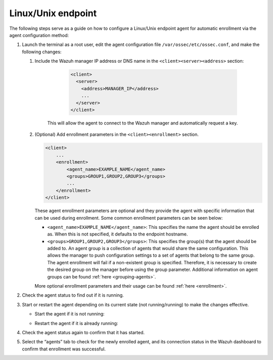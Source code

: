.. Copyright (C) 2022 Wazuh, Inc.

.. meta::
  :description: Learn more about how to register Wazuh agents on Linux, Windows, or macOS X in this section of our documentation.
  
.. _linux-endpoint:

Linux/Unix endpoint
===================

The following steps serve as a guide on how to configure a Linux/Unix endpoint agent for automatic enrollment via the agent configuration method:

#. Launch the terminal as a root user, edit the agent configuration file ``/var/ossec/etc/ossec.conf``, and make the following changes:

   #. Include the Wazuh manager IP address or DNS name in the ``<client><server><address>`` section:

        .. code-block:: xml

          <client>
            <server>
              <address>MANAGER_IP</address>
              ...
            </server>
          </client>

 
       This will allow the agent to connect to the Wazuh manager and automatically request a key.

   #. (Optional) Add enrollment parameters in the ``<client><enrollment>`` section. 

      .. code-block:: xml

        <client>
            ...           
            <enrollment>
                <agent_name>EXAMPLE_NAME</agent_name>
                <groups>GROUP1,GROUP2,GROUP3</groups>
                ...  
            </enrollment>
        </client>


      These agent enrollment parameters are optional and they provide the agent with specific information that can be used during enrollment. Some common enrollment parameters can be seen below:

      - ``<agent_name>EXAMPLE_NAME</agent_name>``: This specifies the name the agent should be enrolled as. When this is not specified, it defaults to the endpoint hostname.

      - ``<groups>GROUP1,GROUP2,GROUP3</groups>``: This specifies the group(s) that the agent should be added to. An agent group is a collection of agents that would share the same configuration. This allows the manager to push configuration settings to a set of agents that belong to the same group. The agent enrollment will fail if a non-existent group is specified. Therefore, it is necessary to create the desired group on the manager before using the group parameter. Additional information on agent groups can be found :ref:`here <grouping-agents>`.
      
      More optional enrollment parameters and their usage can be found :ref:`here <enrollment>`. 


#. Check the agent status to find out if it is running.
   

   .. tabs::
   
   
      .. group-tab:: Systemd
   
       .. code-block:: console
   
         # systemctl status wazuh-agent
   
   
      .. group-tab:: SysV init
   
       .. code-block:: console
   
         # service wazuh-agent status


      .. group-tab:: Other Unix based OS

        .. code-block:: console

         # /var/ossec/bin/wazuh-control status
   


#. Start or restart the agent depending on its current state (not running/running) to make the changes effective.

   - Start the agent if it is not running:

   .. tabs::
   
   
      .. group-tab:: Systemd
   
       .. code-block:: console
   
         # systemctl start wazuh-agent
   
   
      .. group-tab:: SysV init
   
       .. code-block:: console
   
         # service wazuh-agent start


      .. group-tab:: Other Unix based OS

        .. code-block:: console

         # /var/ossec/bin/wazuh-control start




   - Restart the agent if it is already running:

   .. tabs::
    
    
       .. group-tab:: Systemd
    
        .. code-block:: console
    
          # systemctl restart wazuh-agent
    
    
       .. group-tab:: SysV init
    
        .. code-block:: console
    
          # service wazuh-agent restart


       .. group-tab:: Other Unix based OS

        .. code-block:: console

          # /var/ossec/bin/wazuh-control restart


#. Check the agent status again to confirm that it has started.

#. Select the “agents” tab to check for the newly enrolled agent, and its connection status in the Wazuh dashboard to confirm that enrollment was successful.         
